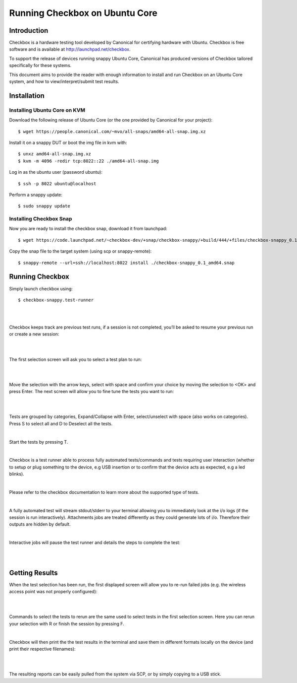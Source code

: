 .. _testing-snappy:

Running Checkbox on Ubuntu Core
===============================


Introduction
------------


Checkbox is a hardware testing tool developed by Canonical for certifying
hardware with Ubuntu. Checkbox is free software and is available at
http://launchpad.net/checkbox.

To support the release of devices running snappy Ubuntu Core, Canonical has
produced versions of Checkbox tailored specifically for these systems.

This document aims to provide the reader with enough information to install and
run Checkbox on an Ubuntu Core system, and how to view/interpret/submit test
results.

Installation
------------

Installing Ubuntu Core on KVM
`````````````````````````````
Download the following release of Ubuntu Core (or the one provided by Canonical
for your project)::

    $ wget https://people.canonical.com/~mvo/all-snaps/amd64-all-snap.img.xz

Install it on a snappy DUT or boot the img file in kvm with::

    $ unxz amd64-all-snap.img.xz
    $ kvm -m 4096 -redir tcp:8022::22 ./amd64-all-snap.img

Log in as the ubuntu user (password ubuntu)::

    $ ssh -p 8022 ubuntu@localhost

Perform a snappy update::

    $ sudo snappy update

Installing Checkbox Snap
````````````````````````

Now you are ready to install the checkbox snap,
download it from launchpad::

    $ wget https://code.launchpad.net/~checkbox-dev/+snap/checkbox-snappy/+build/444/+files/checkbox-snappy_0.1_amd64.snap

Copy the snap file to the target system (using scp or snappy-remote)::

    $ snappy-remote --url=ssh://localhost:8022 install ./checkbox-snappy_0.1_amd64.snap


Running Checkbox
----------------

Simply launch checkbox using::

    $ checkbox-snappy.test-runner

|

.. image:: _images/RunningSnappy1.png

|

Checkbox keeps track are previous test runs, if a session is not completed,
you’ll be asked to resume your previous run or create a new session:

|

.. image:: _images/RunningSnappy2.png

|

The first selection screen will ask you to select a test plan to run:

|

.. image:: _images/RunningSnappy3.png

|

Move the selection with the arrow keys, select with space and confirm your
choice by moving the selection to <OK> and press Enter.  The next screen will
allow you to fine tune the tests you want to run:

|

.. image:: _images/RunningSnappy4.png

|

Tests are grouped by categories, Expand/Collapse with Enter, select/unselect
with space (also works on categories). Press S to select all and D to Deselect
all the tests.

|

Start the tests by pressing T.

|

Checkbox is a test runner able to process fully automated tests/commands and
tests requiring user interaction (whether to setup or plug something to the
device, e.g USB insertion or to confirm that the device acts as expected, e.g a
led blinks).

|

Please refer to the checkbox documentation to learn more about the supported
type of tests.

|

A fully automated test will stream stdout/stderr to your terminal allowing you
to immediately look at the i/o logs (if the session is run interactively).
Attachments jobs are treated differently as they could generate lots of i/o.
Therefore their outputs are hidden by default.

|

Interactive jobs will pause the test runner and details the steps to complete
the test:

|

.. image:: _images/RunningSnappy5.png

|

Getting Results
---------------

When the test selection has been run, the first displayed screen will allow you
to re-run failed jobs (e.g. the wireless access point was not properly
configured):

|

.. image:: _images/RunningSnappy6.png

|

Commands to select the tests to rerun are the same used to select tests in the
first selection screen. Here you can rerun your selection with R or finish the
session by pressing F.

|

Checkbox will then print the the test results in the terminal and save them in
different formats locally on the device (and print their respective filenames):

|

.. image:: _images/RunningSnappy7.png

|

The resulting reports can be easily pulled from the system via SCP, or by
simply copying to a USB stick.

